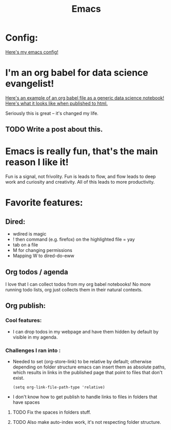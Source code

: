 #+title: Emacs
#+PROPERTY: :exports both

* Config:

[[https://github.com/ElleNajt/emacs][Here's my emacs config!]]

* I'm an org babel for data science evangelist!

[[https://github.com/ElleNajt/ElleNajt.github.io/blob/master/Code/OrgBabelExample/example.org][Here's an example of an org babel file as a generic data science notebook!]]
[[file:../Code/OrgBabelExample/example.org][Here's what it looks like when published to html.]]

Seriously this is great -- it's changed my life.

** TODO Write a post about this.
SCHEDULED: <2024-09-25 Wed>

* Emacs is really fun, that's the main reason I like it!

Fun is a signal, not frivolity.
Fun is leads to flow, and flow leads to deep work and curiosity and creativity.
All of this leads to more productivity.

* Favorite features:
** Dired:
- wdired is magic
- ! then command (e.g. firefox) on the highlighted file = yay
- tab on a file
- M for changing permissions
- Mapping W to dired-do-eww

** Org todos / agenda

I love that I can collect todos from my org babel notebooks! No more running todo lists, org just collects them in their natural contexts.

** Org publish:
*** Cool features:
- I can drop todos in my webpage and have them hidden by default by visible in my agenda.
*** Challenges I ran into :

- Needed to set (org-store-link) to be relative by default; otherwise depending on folder structure emacs can insert them as absolute paths, which results in links in the published page that point to files that don't exist.

   #+begin_src elisp
   (setq org-link-file-path-type 'relative)
   #+end_src


- I don't know how to get publish to handle links to files in folders that have spaces
***** TODO Fix the spaces in folders stuff.
***** TODO Also make auto-index work, it's not respecting folder structure.


